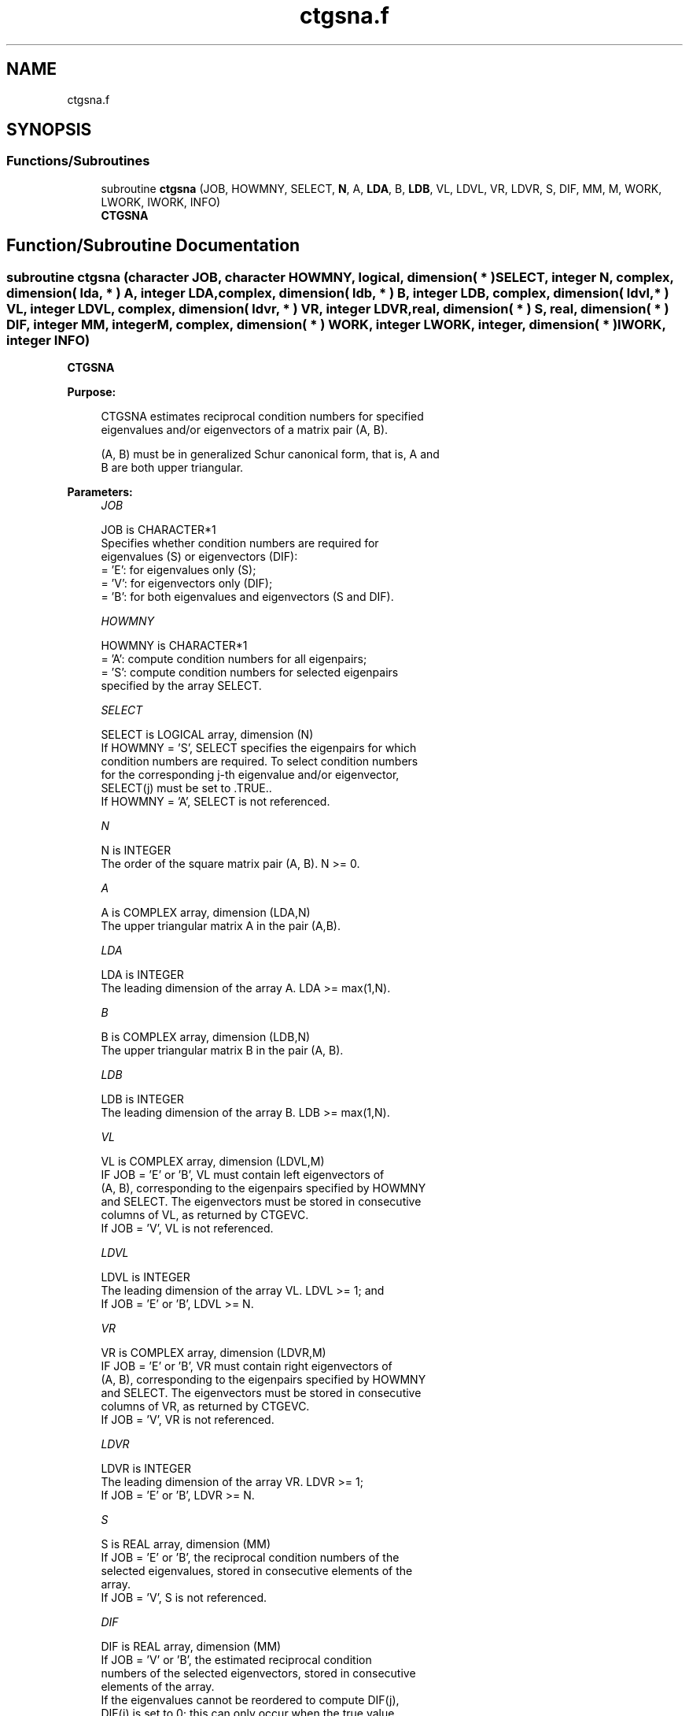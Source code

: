 .TH "ctgsna.f" 3 "Tue Nov 14 2017" "Version 3.8.0" "LAPACK" \" -*- nroff -*-
.ad l
.nh
.SH NAME
ctgsna.f
.SH SYNOPSIS
.br
.PP
.SS "Functions/Subroutines"

.in +1c
.ti -1c
.RI "subroutine \fBctgsna\fP (JOB, HOWMNY, SELECT, \fBN\fP, A, \fBLDA\fP, B, \fBLDB\fP, VL, LDVL, VR, LDVR, S, DIF, MM, M, WORK, LWORK, IWORK, INFO)"
.br
.RI "\fBCTGSNA\fP "
.in -1c
.SH "Function/Subroutine Documentation"
.PP 
.SS "subroutine ctgsna (character JOB, character HOWMNY, logical, dimension( * ) SELECT, integer N, complex, dimension( lda, * ) A, integer LDA, complex, dimension( ldb, * ) B, integer LDB, complex, dimension( ldvl, * ) VL, integer LDVL, complex, dimension( ldvr, * ) VR, integer LDVR, real, dimension( * ) S, real, dimension( * ) DIF, integer MM, integer M, complex, dimension( * ) WORK, integer LWORK, integer, dimension( * ) IWORK, integer INFO)"

.PP
\fBCTGSNA\fP  
.PP
\fBPurpose: \fP
.RS 4

.PP
.nf
 CTGSNA estimates reciprocal condition numbers for specified
 eigenvalues and/or eigenvectors of a matrix pair (A, B).

 (A, B) must be in generalized Schur canonical form, that is, A and
 B are both upper triangular.
.fi
.PP
 
.RE
.PP
\fBParameters:\fP
.RS 4
\fIJOB\fP 
.PP
.nf
          JOB is CHARACTER*1
          Specifies whether condition numbers are required for
          eigenvalues (S) or eigenvectors (DIF):
          = 'E': for eigenvalues only (S);
          = 'V': for eigenvectors only (DIF);
          = 'B': for both eigenvalues and eigenvectors (S and DIF).
.fi
.PP
.br
\fIHOWMNY\fP 
.PP
.nf
          HOWMNY is CHARACTER*1
          = 'A': compute condition numbers for all eigenpairs;
          = 'S': compute condition numbers for selected eigenpairs
                 specified by the array SELECT.
.fi
.PP
.br
\fISELECT\fP 
.PP
.nf
          SELECT is LOGICAL array, dimension (N)
          If HOWMNY = 'S', SELECT specifies the eigenpairs for which
          condition numbers are required. To select condition numbers
          for the corresponding j-th eigenvalue and/or eigenvector,
          SELECT(j) must be set to .TRUE..
          If HOWMNY = 'A', SELECT is not referenced.
.fi
.PP
.br
\fIN\fP 
.PP
.nf
          N is INTEGER
          The order of the square matrix pair (A, B). N >= 0.
.fi
.PP
.br
\fIA\fP 
.PP
.nf
          A is COMPLEX array, dimension (LDA,N)
          The upper triangular matrix A in the pair (A,B).
.fi
.PP
.br
\fILDA\fP 
.PP
.nf
          LDA is INTEGER
          The leading dimension of the array A. LDA >= max(1,N).
.fi
.PP
.br
\fIB\fP 
.PP
.nf
          B is COMPLEX array, dimension (LDB,N)
          The upper triangular matrix B in the pair (A, B).
.fi
.PP
.br
\fILDB\fP 
.PP
.nf
          LDB is INTEGER
          The leading dimension of the array B. LDB >= max(1,N).
.fi
.PP
.br
\fIVL\fP 
.PP
.nf
          VL is COMPLEX array, dimension (LDVL,M)
          IF JOB = 'E' or 'B', VL must contain left eigenvectors of
          (A, B), corresponding to the eigenpairs specified by HOWMNY
          and SELECT.  The eigenvectors must be stored in consecutive
          columns of VL, as returned by CTGEVC.
          If JOB = 'V', VL is not referenced.
.fi
.PP
.br
\fILDVL\fP 
.PP
.nf
          LDVL is INTEGER
          The leading dimension of the array VL. LDVL >= 1; and
          If JOB = 'E' or 'B', LDVL >= N.
.fi
.PP
.br
\fIVR\fP 
.PP
.nf
          VR is COMPLEX array, dimension (LDVR,M)
          IF JOB = 'E' or 'B', VR must contain right eigenvectors of
          (A, B), corresponding to the eigenpairs specified by HOWMNY
          and SELECT.  The eigenvectors must be stored in consecutive
          columns of VR, as returned by CTGEVC.
          If JOB = 'V', VR is not referenced.
.fi
.PP
.br
\fILDVR\fP 
.PP
.nf
          LDVR is INTEGER
          The leading dimension of the array VR. LDVR >= 1;
          If JOB = 'E' or 'B', LDVR >= N.
.fi
.PP
.br
\fIS\fP 
.PP
.nf
          S is REAL array, dimension (MM)
          If JOB = 'E' or 'B', the reciprocal condition numbers of the
          selected eigenvalues, stored in consecutive elements of the
          array.
          If JOB = 'V', S is not referenced.
.fi
.PP
.br
\fIDIF\fP 
.PP
.nf
          DIF is REAL array, dimension (MM)
          If JOB = 'V' or 'B', the estimated reciprocal condition
          numbers of the selected eigenvectors, stored in consecutive
          elements of the array.
          If the eigenvalues cannot be reordered to compute DIF(j),
          DIF(j) is set to 0; this can only occur when the true value
          would be very small anyway.
          For each eigenvalue/vector specified by SELECT, DIF stores
          a Frobenius norm-based estimate of Difl.
          If JOB = 'E', DIF is not referenced.
.fi
.PP
.br
\fIMM\fP 
.PP
.nf
          MM is INTEGER
          The number of elements in the arrays S and DIF. MM >= M.
.fi
.PP
.br
\fIM\fP 
.PP
.nf
          M is INTEGER
          The number of elements of the arrays S and DIF used to store
          the specified condition numbers; for each selected eigenvalue
          one element is used. If HOWMNY = 'A', M is set to N.
.fi
.PP
.br
\fIWORK\fP 
.PP
.nf
          WORK is COMPLEX array, dimension (MAX(1,LWORK))
          On exit, if INFO = 0, WORK(1) returns the optimal LWORK.
.fi
.PP
.br
\fILWORK\fP 
.PP
.nf
          LWORK is INTEGER
          The dimension of the array WORK. LWORK >= max(1,N).
          If JOB = 'V' or 'B', LWORK >= max(1,2*N*N).
.fi
.PP
.br
\fIIWORK\fP 
.PP
.nf
          IWORK is INTEGER array, dimension (N+2)
          If JOB = 'E', IWORK is not referenced.
.fi
.PP
.br
\fIINFO\fP 
.PP
.nf
          INFO is INTEGER
          = 0: Successful exit
          < 0: If INFO = -i, the i-th argument had an illegal value
.fi
.PP
 
.RE
.PP
\fBAuthor:\fP
.RS 4
Univ\&. of Tennessee 
.PP
Univ\&. of California Berkeley 
.PP
Univ\&. of Colorado Denver 
.PP
NAG Ltd\&. 
.RE
.PP
\fBDate:\fP
.RS 4
December 2016 
.RE
.PP
\fBFurther Details: \fP
.RS 4

.PP
.nf
  The reciprocal of the condition number of the i-th generalized
  eigenvalue w = (a, b) is defined as

          S(I) = (|v**HAu|**2 + |v**HBu|**2)**(1/2) / (norm(u)*norm(v))

  where u and v are the right and left eigenvectors of (A, B)
  corresponding to w; |z| denotes the absolute value of the complex
  number, and norm(u) denotes the 2-norm of the vector u. The pair
  (a, b) corresponds to an eigenvalue w = a/b (= v**HAu/v**HBu) of the
  matrix pair (A, B). If both a and b equal zero, then (A,B) is
  singular and S(I) = -1 is returned.

  An approximate error bound on the chordal distance between the i-th
  computed generalized eigenvalue w and the corresponding exact
  eigenvalue lambda is

          chord(w, lambda) <=   EPS * norm(A, B) / S(I),

  where EPS is the machine precision.

  The reciprocal of the condition number of the right eigenvector u
  and left eigenvector v corresponding to the generalized eigenvalue w
  is defined as follows. Suppose

                   (A, B) = ( a   *  ) ( b  *  )  1
                            ( 0  A22 ),( 0 B22 )  n-1
                              1  n-1     1 n-1

  Then the reciprocal condition number DIF(I) is

          Difl[(a, b), (A22, B22)]  = sigma-min( Zl )

  where sigma-min(Zl) denotes the smallest singular value of

         Zl = [ kron(a, In-1) -kron(1, A22) ]
              [ kron(b, In-1) -kron(1, B22) ].

  Here In-1 is the identity matrix of size n-1 and X**H is the conjugate
  transpose of X. kron(X, Y) is the Kronecker product between the
  matrices X and Y.

  We approximate the smallest singular value of Zl with an upper
  bound. This is done by CLATDF.

  An approximate error bound for a computed eigenvector VL(i) or
  VR(i) is given by

                      EPS * norm(A, B) / DIF(i).

  See ref. [2-3] for more details and further references.
.fi
.PP
 
.RE
.PP
\fBContributors: \fP
.RS 4
Bo Kagstrom and Peter Poromaa, Department of Computing Science, Umea University, S-901 87 Umea, Sweden\&. 
.RE
.PP
\fBReferences: \fP
.RS 4

.PP
.nf
  [1] B. Kagstrom; A Direct Method for Reordering Eigenvalues in the
      Generalized Real Schur Form of a Regular Matrix Pair (A, B), in
      M.S. Moonen et al (eds), Linear Algebra for Large Scale and
      Real-Time Applications, Kluwer Academic Publ. 1993, pp 195-218.

  [2] B. Kagstrom and P. Poromaa; Computing Eigenspaces with Specified
      Eigenvalues of a Regular Matrix Pair (A, B) and Condition
      Estimation: Theory, Algorithms and Software, Report
      UMINF - 94.04, Department of Computing Science, Umea University,
      S-901 87 Umea, Sweden, 1994. Also as LAPACK Working Note 87.
      To appear in Numerical Algorithms, 1996.

  [3] B. Kagstrom and P. Poromaa, LAPACK-Style Algorithms and Software
      for Solving the Generalized Sylvester Equation and Estimating the
      Separation between Regular Matrix Pairs, Report UMINF - 93.23,
      Department of Computing Science, Umea University, S-901 87 Umea,
      Sweden, December 1993, Revised April 1994, Also as LAPACK Working
      Note 75.
      To appear in ACM Trans. on Math. Software, Vol 22, No 1, 1996.
.fi
.PP
 
.RE
.PP

.PP
Definition at line 313 of file ctgsna\&.f\&.
.SH "Author"
.PP 
Generated automatically by Doxygen for LAPACK from the source code\&.
